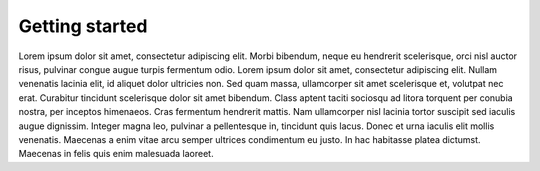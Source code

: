 Getting started
===============
Lorem ipsum dolor sit amet, consectetur adipiscing elit. Morbi bibendum, neque
eu hendrerit scelerisque, orci nisl auctor risus, pulvinar congue augue turpis
fermentum odio. Lorem ipsum dolor sit amet, consectetur adipiscing elit. Nullam
venenatis lacinia elit, id aliquet dolor ultricies non. Sed quam massa,
ullamcorper sit amet scelerisque et, volutpat nec erat. Curabitur tincidunt
scelerisque dolor sit amet bibendum. Class aptent taciti sociosqu ad litora
torquent per conubia nostra, per inceptos himenaeos. Cras fermentum hendrerit
mattis. Nam ullamcorper nisl lacinia tortor suscipit sed iaculis augue
dignissim. Integer magna leo, pulvinar a pellentesque in, tincidunt quis lacus.
Donec et urna iaculis elit mollis venenatis. Maecenas a enim vitae arcu semper
ultrices condimentum eu justo. In hac habitasse platea dictumst. Maecenas in
felis quis enim malesuada laoreet.

